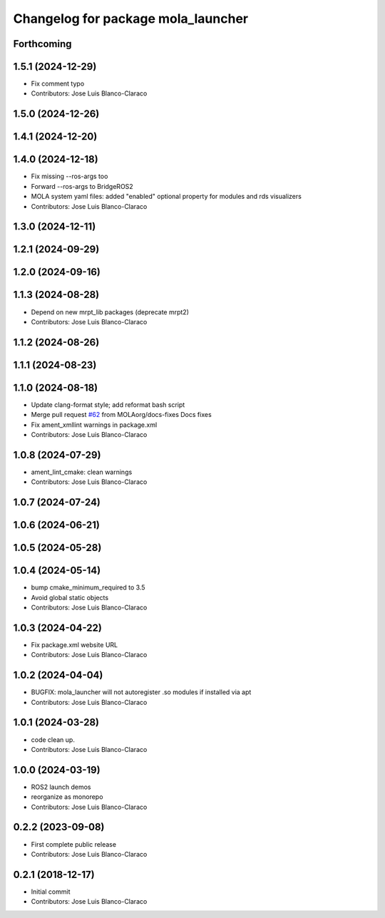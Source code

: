 ^^^^^^^^^^^^^^^^^^^^^^^^^^^^^^^^^^^
Changelog for package mola_launcher
^^^^^^^^^^^^^^^^^^^^^^^^^^^^^^^^^^^

Forthcoming
-----------

1.5.1 (2024-12-29)
------------------
* Fix comment typo
* Contributors: Jose Luis Blanco-Claraco

1.5.0 (2024-12-26)
------------------

1.4.1 (2024-12-20)
------------------

1.4.0 (2024-12-18)
------------------
* Fix missing --ros-args too
* Forward --ros-args to BridgeROS2
* MOLA system yaml files: added "enabled" optional property for modules and rds visualizers
* Contributors: Jose Luis Blanco-Claraco

1.3.0 (2024-12-11)
------------------

1.2.1 (2024-09-29)
------------------

1.2.0 (2024-09-16)
------------------

1.1.3 (2024-08-28)
------------------
* Depend on new mrpt_lib packages (deprecate mrpt2)
* Contributors: Jose Luis Blanco-Claraco

1.1.2 (2024-08-26)
------------------

1.1.1 (2024-08-23)
------------------

1.1.0 (2024-08-18)
------------------
* Update clang-format style; add reformat bash script
* Merge pull request `#62 <https://github.com/MOLAorg/mola/issues/62>`_ from MOLAorg/docs-fixes
  Docs fixes
* Fix ament_xmllint warnings in package.xml
* Contributors: Jose Luis Blanco-Claraco

1.0.8 (2024-07-29)
------------------
* ament_lint_cmake: clean warnings
* Contributors: Jose Luis Blanco-Claraco

1.0.7 (2024-07-24)
------------------

1.0.6 (2024-06-21)
------------------

1.0.5 (2024-05-28)
------------------

1.0.4 (2024-05-14)
------------------
* bump cmake_minimum_required to 3.5
* Avoid global static objects
* Contributors: Jose Luis Blanco-Claraco

1.0.3 (2024-04-22)
------------------
* Fix package.xml website URL
* Contributors: Jose Luis Blanco-Claraco

1.0.2 (2024-04-04)
------------------
* BUGFIX: mola_launcher will not autoregister .so modules if installed via apt
* Contributors: Jose Luis Blanco-Claraco

1.0.1 (2024-03-28)
------------------
* code clean up.
* Contributors: Jose Luis Blanco-Claraco

1.0.0 (2024-03-19)
------------------
* ROS2 launch demos
* reorganize as monorepo
* Contributors: Jose Luis Blanco-Claraco

0.2.2 (2023-09-08)
------------------
* First complete public release
* Contributors: Jose Luis Blanco-Claraco

0.2.1 (2018-12-17)
------------------
* Initial commit
* Contributors: Jose Luis Blanco-Claraco
